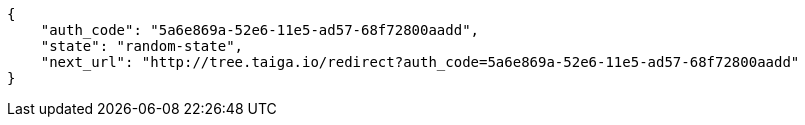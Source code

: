 [source,json]
----
{
    "auth_code": "5a6e869a-52e6-11e5-ad57-68f72800aadd",
    "state": "random-state",
    "next_url": "http://tree.taiga.io/redirect?auth_code=5a6e869a-52e6-11e5-ad57-68f72800aadd"
}
----
